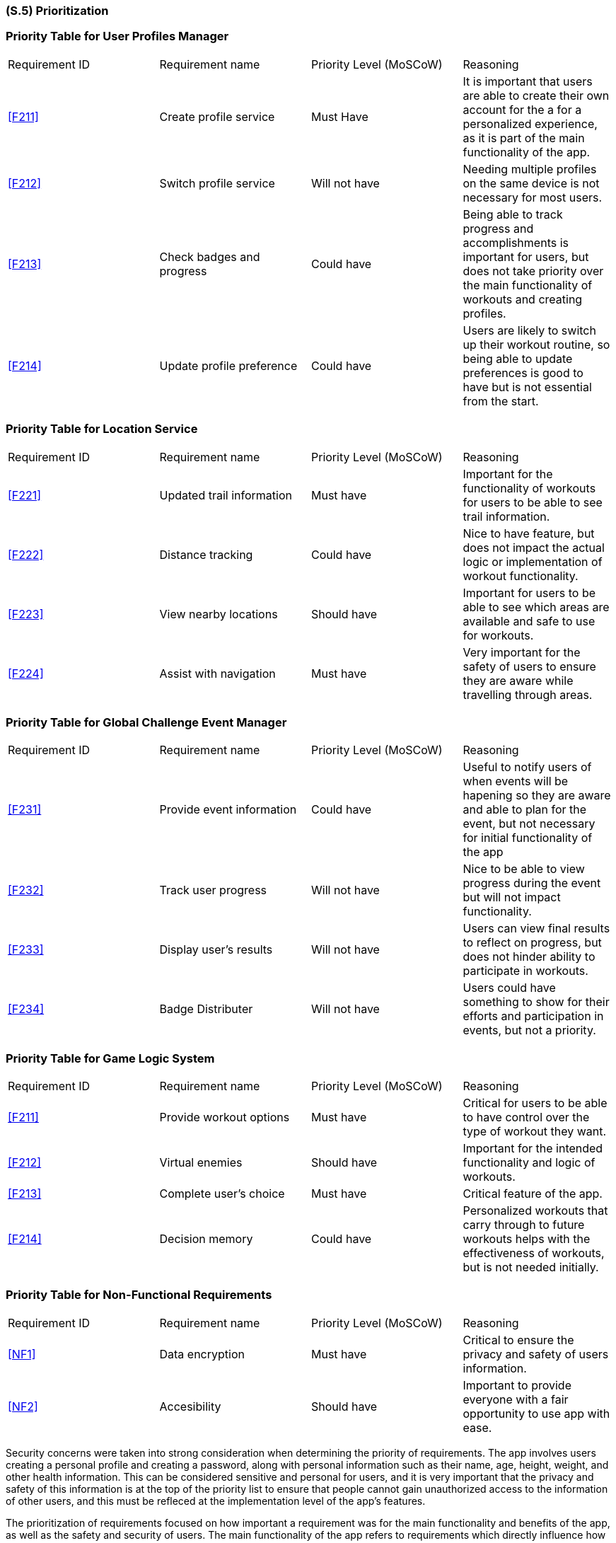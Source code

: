 [#s5,reftext=S.5]
=== (S.5) Prioritization

ifdef::env-draft[]
TIP: _Classification of the behaviors, interfaces and scenarios (<<s2>>, <<s3>> and <<s4>>) by their degree of criticality. It is useful in particular if during the course of the project various pressures force the team to drop certain functions._  <<BM22>>
endif::[]

=== Priority Table for User Profiles Manager 
|===

|Requirement ID | Requirement name | Priority Level (MoSCoW) | Reasoning 

| <<F211>> | Create profile service | Must Have | It is important that users are able to create their own account for the a for a personalized experience, as it is part of the main functionality of the app.
| <<F212>> | Switch profile service | Will not have | Needing multiple profiles on the same device is not necessary for most users.
| <<F213>> | Check badges and progress | Could have | Being able to track progress and accomplishments is important for users, but does not take priority over the main functionality of workouts and creating profiles.
| <<F214>> | Update profile preference | Could have | Users are likely to switch up their workout routine, so being able to update preferences is good to have but is not essential from the start.

|===

=== Priority Table for Location Service
|===

|Requirement ID | Requirement name | Priority Level (MoSCoW) | Reasoning 

| <<F221>> | Updated trail information | Must have | Important for the functionality of workouts for users to be able to see trail information. 
| <<F222>> | Distance tracking | Could have | Nice to have feature, but does not impact the actual logic or implementation of workout functionality.
| <<F223>> | View nearby locations | Should have | Important for users to be able to see which areas are available and safe to use for workouts.
| <<F224>> | Assist with navigation | Must have | Very important for the safety of users to ensure they are aware while travelling through areas.

|===

=== Priority Table for Global Challenge Event Manager 
|===

|Requirement ID | Requirement name | Priority Level (MoSCoW) | Reasoning 

| <<F231>> | Provide event information | Could have | Useful to notify users of when events will be hapening so they are aware and able to plan for the event, but not necessary for initial functionality of the app
| <<F232>> | Track user progress | Will not have | Nice to be able to view progress during the event but will not impact functionality.
| <<F233>> | Display user's results | Will not have | Users can view final results to reflect on progress, but does not hinder ability to participate in workouts.
| <<F234>> | Badge Distributer | Will not have | Users could have something to show for their efforts and participation in events, but not a priority.

|===

=== Priority Table for Game Logic System
|===

|Requirement ID | Requirement name | Priority Level (MoSCoW) | Reasoning 

| <<F211>> | Provide workout options | Must have | Critical for users to be able to have control over the type of workout they want.
| <<F212>> | Virtual enemies | Should have | Important for the intended functionality and logic of workouts. 
| <<F213>> | Complete user's choice | Must have | Critical feature of the app.
| <<F214>> | Decision memory | Could have | Personalized workouts that carry through to future workouts helps with the effectiveness of workouts, but is not needed initially.

|===

=== Priority Table for Non-Functional Requirements
|===

|Requirement ID | Requirement name | Priority Level (MoSCoW) | Reasoning 

| <<NF1>> | Data encryption | Must have | Critical to ensure the privacy and safety of users information.
| <<NF2>> | Accesibility | Should have | Important to provide everyone with a fair opportunity to use app with ease.

|===

Security concerns were taken into strong consideration when determining the priority of requirements. The app involves users creating a personal profile and creating a password, along with personal information such as their name, age, height, weight, and other health information. This can be considered sensitive and personal for users, and it is very important that the privacy and safety of this information is at the top of the priority list to ensure that people cannot gain unauthorized access to the information of other users, and this must be refleced at the implementation level of the app's features.

The prioritization of requirements focused on how important a requirement was for the main functionality and benefits of the app, as well as the safety and security of users. The main functionality of the app refers to requirements which directly influence how users will interact with the app on a daily basis, which involves the main features such as completing a workout, participating in events, and having a personalized experience. So, features that have a large part in optimizing the users experience in these aspects such as providing event information and workout options, and a personal profile were deemed to be must have requirements. Other requirements which provided additional benefits that would greatly improve the users experience while using the app were deemed to be requirements we should have. And other requirements that also provided some aspects that were nice to have for ease of use but were not essential for the functionality and goal of the app were deemed as could have or will not have.  